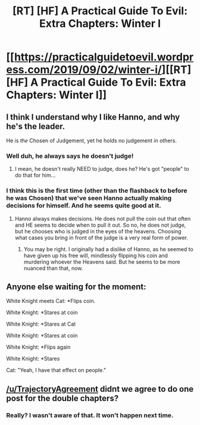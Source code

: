 #+TITLE: [RT] [HF] A Practical Guide To Evil: Extra Chapters: Winter I

* [[https://practicalguidetoevil.wordpress.com/2019/09/02/winter-i/][[RT] [HF] A Practical Guide To Evil: Extra Chapters: Winter I]]
:PROPERTIES:
:Author: TrajectoryAgreement
:Score: 61
:DateUnix: 1567403879.0
:DateShort: 2019-Sep-02
:END:

** I think I understand why I like Hanno, and why he's the leader.

He is /the/ Chosen of Judgement, yet he holds no judgement in others.
:PROPERTIES:
:Author: NZPIEFACE
:Score: 20
:DateUnix: 1567416208.0
:DateShort: 2019-Sep-02
:END:

*** Well duh, he always says he doesn't judge!
:PROPERTIES:
:Author: Ardvarkeating101
:Score: 5
:DateUnix: 1567443581.0
:DateShort: 2019-Sep-02
:END:

**** I mean, he doesn't really NEED to judge, does he? He's got "people" to do that for him...
:PROPERTIES:
:Author: DaystarEld
:Score: 8
:DateUnix: 1567456449.0
:DateShort: 2019-Sep-03
:END:


*** I think this is the first time (other than the flashback to before he was Chosen) that we've seen Hanno actually making decisions for himself. And he seems quite good at it.
:PROPERTIES:
:Author: lordcirth
:Score: 3
:DateUnix: 1567483162.0
:DateShort: 2019-Sep-03
:END:

**** Hanno always makes decisions. He does not pull the coin out that often and HE seems to decide when to pull it out. So no, he does not judge, but he chooses who is judged in the eyes of the heavens. Choosing what cases you bring in front of the judge is a very real form of power.
:PROPERTIES:
:Author: MisterCommonMarket
:Score: 7
:DateUnix: 1567501905.0
:DateShort: 2019-Sep-03
:END:

***** You may be right. I originally had a dislike of Hanno, as he seemed to have given up his free will, mindlessly flipping his coin and murdering whoever the Heavens said. But he seems to be more nuanced than that, now.
:PROPERTIES:
:Author: lordcirth
:Score: 2
:DateUnix: 1567739490.0
:DateShort: 2019-Sep-06
:END:


** Anyone else waiting for the moment:

White Knight meets Cat: *Flips coin.

White Knight: *Stares at coin

White Knight: *Stares at Cat

White Knight: *Stares at coin

White Knight: *Flips again

White Knight: *Stares

Cat: "Yeah, I have that effect on people."
:PROPERTIES:
:Author: Solaire145
:Score: 5
:DateUnix: 1567613202.0
:DateShort: 2019-Sep-04
:END:


** [[/u/TrajectoryAgreement]] didnt we agree to do one post for the double chapters?
:PROPERTIES:
:Author: ashinator92
:Score: 3
:DateUnix: 1567548106.0
:DateShort: 2019-Sep-04
:END:

*** Really? I wasn't aware of that. It won't happen next time.
:PROPERTIES:
:Author: TrajectoryAgreement
:Score: 1
:DateUnix: 1567552796.0
:DateShort: 2019-Sep-04
:END:
